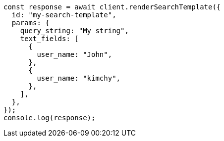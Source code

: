 // This file is autogenerated, DO NOT EDIT
// Use `node scripts/generate-docs-examples.js` to generate the docs examples

[source, js]
----
const response = await client.renderSearchTemplate({
  id: "my-search-template",
  params: {
    query_string: "My string",
    text_fields: [
      {
        user_name: "John",
      },
      {
        user_name: "kimchy",
      },
    ],
  },
});
console.log(response);
----
